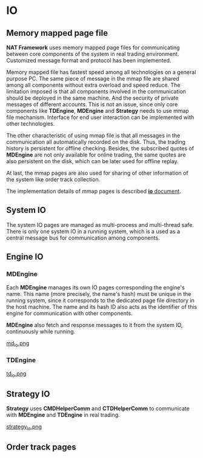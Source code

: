 * IO
** Memory mapped page file
   *NAT Framework* uses memory mapped page files for communicating between core
   components of the system in real trading environment.
   Customized message format and protocol has been implemented.

   Memory mapped file has fastest speed among all technologies on a general purpose PC.
   The same piece of message in the mmap file are shared among all components without
   extra overload and speed reduce.
   The limitation imposed is that all components involved in the communication should be
   deployed in the same machine. And the security of private messages of different accounts.
   This is not an issue, since only core components like *TDEngine*, *MDEngine* and *Strategy*
   needs to use mmap file mechanism.
   Interface for end user interaction can be implemented with other technologies.
   
   The other characteristic of using mmap file is that all messages in the communication
   all automatically recorded on the disk. Thus, the trading history is persistent for offline
   checking.
   Besides, the subscribed quotes of *MDEngine* are not only available for online trading, the same quotes are
   also persistent on the disk, which can be later used for offline replay.
   
   At last, the mmap pages are also used for sharing of other information of the system like
   order track collection.
   
   The implementation details of mmap pages is described [[file:~/src/nat_framework/src/io/note.org][*io* document]].
   
** System IO
   The system IO pages are managed as multi-process and multi-thread safe.
   There is only one system IO in a running system, which is a used as a central message bus
   for communication among components.
   
** Engine IO
*** *MDEngine*
  Each *MDEngine* manages its own IO pages corresponding the engine's name.
  This name (more precisely, the name's hash) must be unique in the running system,
  since it corresponds to the dedicated page file directory in the host machine.
  The name and its hash ID also acts as the identifier of this engine for communication with other components.
  
  *MDEngine* also fetch and response messages to it from the system IO, continuously while running.
  
  [[file:md_io.png][md_io.png]]
  
*** *TDEngine*
  [[file:td_io.png][td_io.png]] 
  
** Strategy IO
 *Strategy* uses *CMDHelperComm* and *CTDHelperComm* to
 communicate with *MDEngine* and *TDEngine* in real trading.
 
 [[file:strategy_io.png][strategy_io.png]]
 
** Order track pages
